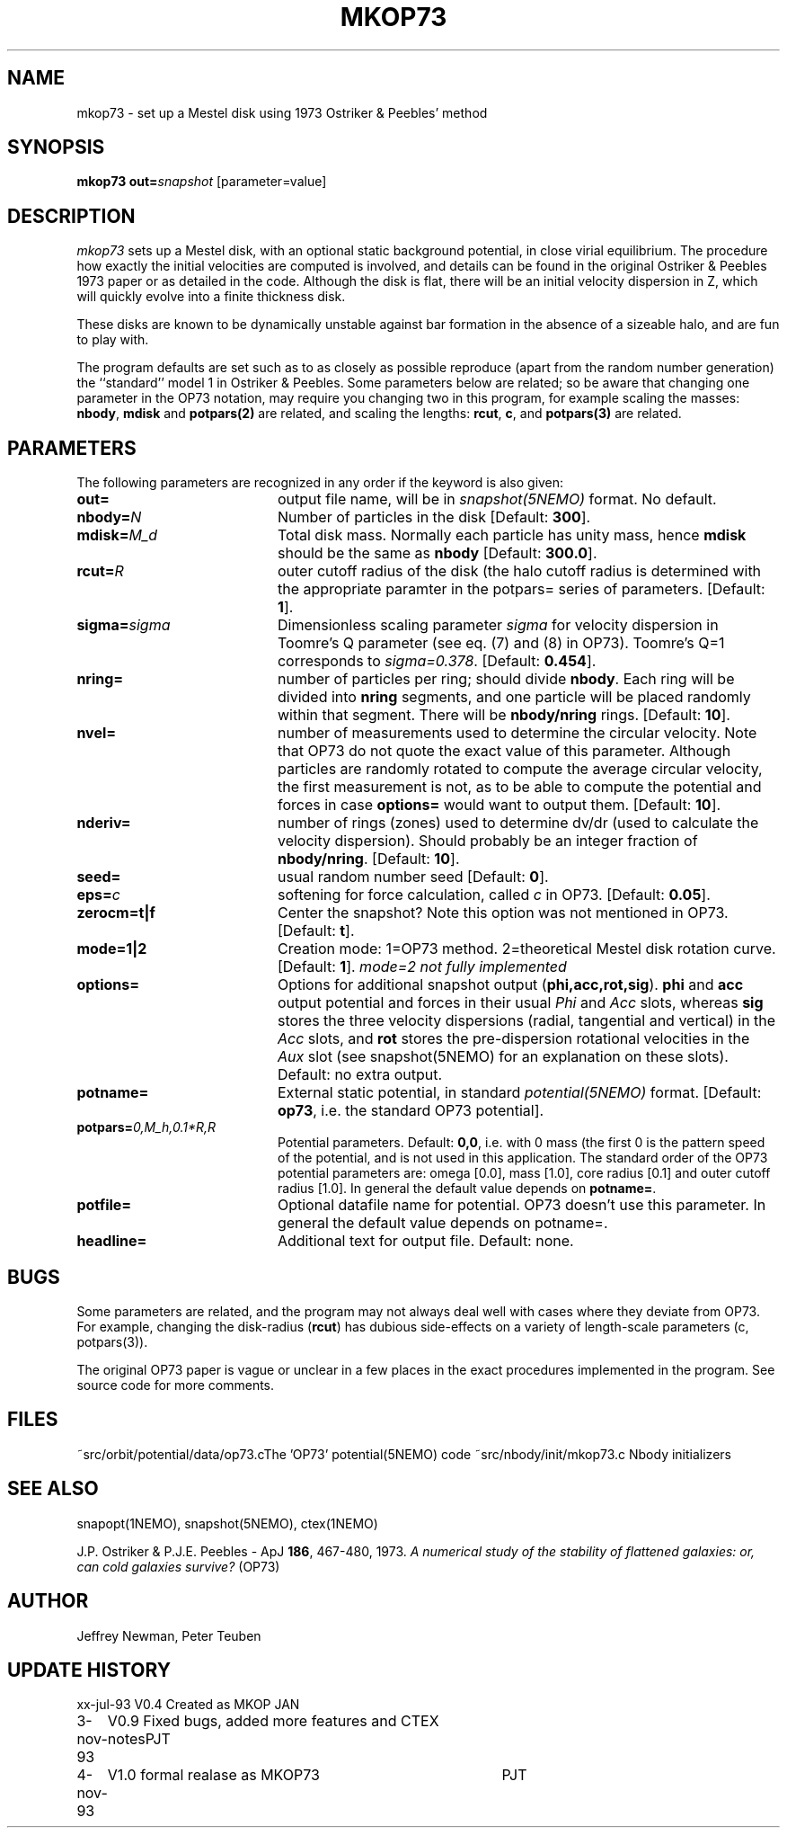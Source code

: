.TH MKOP73 1NEMO "4 November 1993"
.SH NAME
mkop73 \- set up a Mestel disk using 1973 Ostriker & Peebles' method
.SH SYNOPSIS
\fBmkop73\fP \fBout=\fP\fIsnapshot\fP [parameter=value]
.SH DESCRIPTION
\fImkop73\fP sets up a Mestel disk,
with an optional static background potential,
in close virial equilibrium. The procedure how exactly 
the initial velocities are computed is involved, and details can
be found in the original
Ostriker & Peebles 1973 paper or as detailed in the code.
Although the disk is flat, there will be an initial velocity dispersion
in Z, which will quickly evolve into a finite thickness disk.
.PP
These disks are known to be dynamically unstable against bar formation in the
absence of a sizeable halo, and are fun to play with.
.PP
The program defaults are set such as to as closely as possible
reproduce (apart from the
random number generation) the ``standard'' model 1 in Ostriker &
Peebles. Some parameters below are related; so be aware that 
changing one parameter in the OP73 notation, may require
you changing two in this program, for example scaling the masses:
\fBnbody\fP, \fBmdisk\fP and \fBpotpars(2)\fP are related, and 
scaling the lengths: \fBrcut\fP, \fBc\fP, and \fBpotpars(3)\fP are
related.
.SH PARAMETERS
The following parameters are recognized in any order if the keyword
is also given:
.TP 20
\fBout=\fP
output file name, will be in \fIsnapshot(5NEMO)\fP format.
No default.
.TP
\fBnbody=\fP\fIN\fP
Number of particles in the disk
[Default: \fB300\fP].
.TP
\fBmdisk=\fP\fIM_d\fP
Total disk mass. Normally each particle has unity mass, hence \fBmdisk\fP
should be the same as \fBnbody\fP
[Default: \fB300.0\fP].
.TP
\fBrcut=\fP\fIR\fP
outer cutoff radius of the disk (the halo cutoff radius is determined with
the appropriate paramter in the \fPpotpars=\fP series of parameters.
[Default: \fB1\fP].
.TP
\fBsigma=\fP\fIsigma\fP
Dimensionless scaling parameter \fIsigma\fP for velocity dispersion
in Toomre's Q parameter (see eq. (7) and (8) in OP73). Toomre's Q=1
corresponds to \fIsigma=0.378\fP.
[Default: \fB0.454\fP].
.TP
\fBnring=\fP
number of particles per ring; should divide \fBnbody\fP.
Each ring will be divided into \fBnring\fP segments, and one
particle will be placed randomly within that segment. There
will be \fBnbody/nring\fP rings.
[Default: \fB10\fP].
.TP
\fBnvel=\fP
number of measurements used to determine the circular velocity. Note
that OP73 do not quote the exact value of this parameter. Although
particles are randomly rotated to compute the average circular
velocity, the first measurement is not, as to be able to compute
the potential and forces in case \fBoptions=\fP would want to output
them.
[Default: \fB10\fP].
.TP
\fBnderiv=\fP
number of rings (zones) used to determine dv/dr (used to calculate
the velocity dispersion). Should probably be an integer fraction of
\fBnbody/nring\fP.
[Default: \fB10\fP].
.TP
\fBseed=\fP
usual random number seed    
[Default: \fB0\fP].
.TP
\fBeps=\fP\fIc\fP
softening for force calculation, called \fIc\fP in OP73.
[Default: \fB0.05\fP].
.TP
\fBzerocm=t|f\fP
Center the snapshot? Note this option was not mentioned in OP73.
[Default: \fBt\fP].
.TP
\fBmode=1|2\fP
Creation mode: 1=OP73 method. 2=theoretical Mestel disk rotation curve.
[Default: \fB1\fP].
\fImode=2 not fully implemented\fP
.TP
\fBoptions=\fP
Options for additional snapshot output (\fBphi,acc,rot,sig\fP). 
\fBphi\fP and \fBacc\fP output potential and forces in their
usual \fIPhi\fP and \fIAcc\fP slots, whereas
\fBsig\fP stores the three velocity dispersions (radial, tangential
and vertical) in the \fIAcc\fP slots, and \fBrot\fP stores
the pre-dispersion rotational velocities in the \fIAux\fP slot
(see snapshot(5NEMO) for an explanation on these slots).
Default: no extra output.
.TP
\fBpotname=\fP
External static potential, in standard \fIpotential(5NEMO)\fP format.
[Default: \fBop73\fP, i.e. the standard OP73 potential].
.TP
\fBpotpars=\fP\fI0,M_h,0.1*R,R\fP
Potential parameters. 
Default: \fB0,0\fP, i.e. with 0 mass (the first 0 is the pattern
speed of the potential, and is not used in this application. The
standard order of the OP73 potential parameters are:
omega [0.0], mass [1.0],  
core radius [0.1] and outer cutoff radius [1.0].
In general the default value depends on \fPpotname=\fP.
.TP
\fBpotfile=\fP
Optional datafile name for potential. OP73 doesn't use this parameter.
In general the default value depends on \fPpotname=\fP.
.TP
\fBheadline=\fP
Additional text for output file.
Default: none.
.SH BUGS
Some parameters are related, and the program may not always deal
well with cases where they deviate from OP73. For example, changing
the disk-radius (\fBrcut\fP) has dubious 
side-effects on a variety of length-scale
parameters (c, potpars(3)).
.PP
The original OP73 paper is vague or unclear in a few places in the
exact procedures implemented in the program. See source code for
more comments.
.SH FILES
.ta +3i
~src/orbit/potential/data/op73.c	The 'OP73' potential(5NEMO) code
~src/nbody/init/mkop73.c              	Nbody initializers
.SH SEE ALSO
snapopt(1NEMO), snapshot(5NEMO), ctex(1NEMO)
.PP
J.P. Ostriker & P.J.E. Peebles - ApJ \fB186\fP, 467-480, 1973.
\fIA numerical study of the stability of flattened galaxies: or,
can cold galaxies survive?\fP (OP73)
.SH AUTHOR
Jeffrey Newman, Peter Teuben
.SH UPDATE HISTORY
.nf
.ta +1.0i +4.0i
xx-jul-93	V0.4 Created as MKOP	JAN
3-nov-93	V0.9 Fixed bugs, added more features and CTEX notes	PJT
4-nov-93	V1.0 formal realase as MKOP73	PJT
.fi

